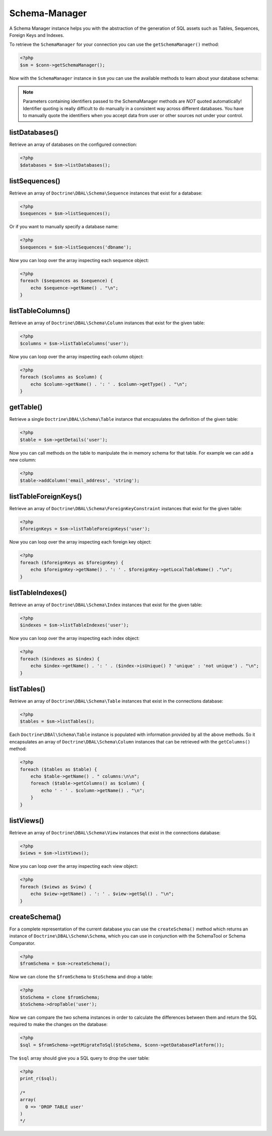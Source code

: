 Schema-Manager
==============

A Schema Manager instance helps you with the abstraction of the
generation of SQL assets such as Tables, Sequences, Foreign Keys
and Indexes.

To retrieve the ``SchemaManager`` for your connection you can use
the ``getSchemaManager()`` method:

.. code-block:: php

    <?php
    $sm = $conn->getSchemaManager();

Now with the ``SchemaManager`` instance in ``$sm`` you can use the
available methods to learn about your database schema:

.. note::

    Parameters containing identifiers passed to the SchemaManager
    methods are *NOT* quoted automatically! Identifier quoting is
    really difficult to do manually in a consistent way across
    different databases. You have to manually quote the identifiers
    when you accept data from user or other sources not under your
    control.

listDatabases()
---------------

Retrieve an array of databases on the configured connection:

.. code-block:: php

    <?php
    $databases = $sm->listDatabases();

listSequences()
-------------------------------

Retrieve an array of ``Doctrine\DBAL\Schema\Sequence`` instances
that exist for a database:

.. code-block:: php

    <?php
    $sequences = $sm->listSequences();

Or if you want to manually specify a database name:

.. code-block:: php

    <?php
    $sequences = $sm->listSequences('dbname');

Now you can loop over the array inspecting each sequence object:

.. code-block:: php

    <?php
    foreach ($sequences as $sequence) {
        echo $sequence->getName() . "\n";
    }

listTableColumns()
----------------------------

Retrieve an array of ``Doctrine\DBAL\Schema\Column`` instances that
exist for the given table:

.. code-block:: php

    <?php
    $columns = $sm->listTableColumns('user');

Now you can loop over the array inspecting each column object:

.. code-block:: php

    <?php
    foreach ($columns as $column) {
        echo $column->getName() . ': ' . $column->getType() . "\n";
    }

getTable()
----------------------------

Retrieve a single ``Doctrine\DBAL\Schema\Table`` instance that
encapsulates the definition of the given table:

.. code-block:: php

    <?php
    $table = $sm->getDetails('user');

Now you can call methods on the table to manipulate the in memory
schema for that table. For example we can add a new column:

.. code-block:: php

    <?php
    $table->addColumn('email_address', 'string');

listTableForeignKeys()
--------------------------------

Retrieve an array of ``Doctrine\DBAL\Schema\ForeignKeyConstraint``
instances that exist for the given table:

.. code-block:: php

    <?php
    $foreignKeys = $sm->listTableForeignKeys('user');

Now you can loop over the array inspecting each foreign key
object:

.. code-block:: php

    <?php
    foreach ($foreignKeys as $foreignKey) {
        echo $foreignKey->getName() . ': ' . $foreignKey->getLocalTableName() ."\n";
    }

listTableIndexes()
----------------------------

Retrieve an array of ``Doctrine\DBAL\Schema\Index`` instances that
exist for the given table:

.. code-block:: php

    <?php
    $indexes = $sm->listTableIndexes('user');

Now you can loop over the array inspecting each index object:

.. code-block:: php

    <?php
    foreach ($indexes as $index) {
        echo $index->getName() . ': ' . ($index->isUnique() ? 'unique' : 'not unique') . "\n";
    }

listTables()
------------

Retrieve an array of ``Doctrine\DBAL\Schema\Table`` instances that
exist in the connections database:

.. code-block:: php

    <?php
    $tables = $sm->listTables();

Each ``Doctrine\DBAl\Schema\Table`` instance is populated with
information provided by all the above methods. So it encapsulates
an array of ``Doctrine\DBAL\Schema\Column`` instances that can be
retrieved with the ``getColumns()`` method:

.. code-block:: php

    <?php
    foreach ($tables as $table) {
        echo $table->getName() . " columns:\n\n";
        foreach ($table->getColumns() as $column) {
            echo ' - ' . $column->getName() . "\n";
        }
    }

listViews()
-----------

Retrieve an array of ``Doctrine\DBAL\Schema\View`` instances that
exist in the connections database:

.. code-block:: php

    <?php
    $views = $sm->listViews();

Now you can loop over the array inspecting each view object:

.. code-block:: php

    <?php
    foreach ($views as $view) {
        echo $view->getName() . ': ' . $view->getSql() . "\n";
    }

createSchema()
--------------

For a complete representation of the current database you can use
the ``createSchema()`` method which returns an instance of
``Doctrine\DBAL\Schema\Schema``, which you can use in conjunction
with the SchemaTool or Schema Comparator.

.. code-block:: php

    <?php
    $fromSchema = $sm->createSchema();

Now we can clone the ``$fromSchema`` to ``$toSchema`` and drop a
table:

.. code-block:: php

    <?php
    $toSchema = clone $fromSchema;
    $toSchema->dropTable('user');

Now we can compare the two schema instances in order to calculate
the differences between them and return the SQL required to make
the changes on the database:

.. code-block:: php

    <?php
    $sql = $fromSchema->getMigrateToSql($toSchema, $conn->getDatabasePlatform());

The ``$sql`` array should give you a SQL query to drop the user
table:

.. code-block:: php

    <?php
    print_r($sql);

    /*
    array(
      0 => 'DROP TABLE user'
    )
    */
